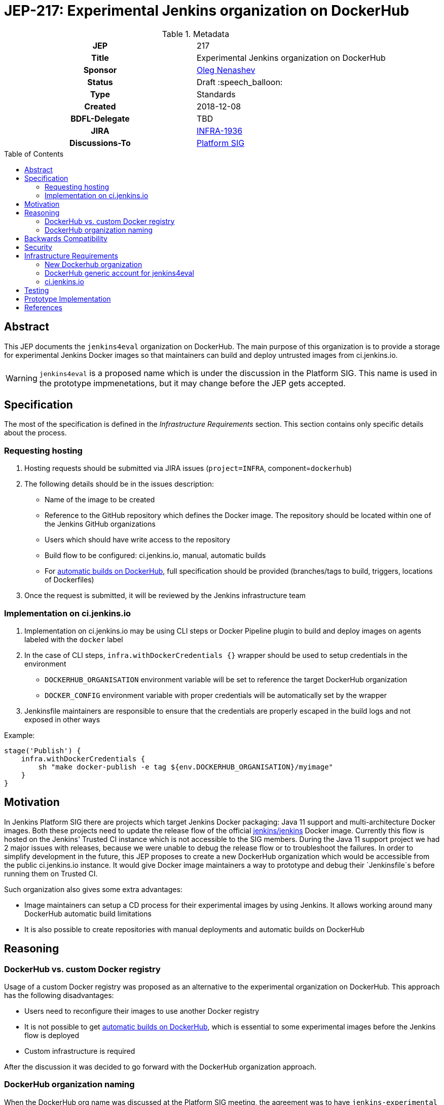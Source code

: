 = JEP-217: Experimental Jenkins organization on DockerHub
:toc: preamble
:toclevels: 3
ifdef::env-github[]
:tip-caption: :bulb:
:note-caption: :information_source:
:important-caption: :heavy_exclamation_mark:
:caution-caption: :fire:
:warning-caption: :warning:
endif::[]

.Metadata
[cols="1h,1"]
|===
| JEP
| 217

| Title
| Experimental Jenkins organization on DockerHub

| Sponsor
| link:https://github.com/oleg-nenashev[Oleg Nenashev]

// Use the script `set-jep-status <jep-number> <status>` to update the status.
| Status
| Draft :speech_balloon:

| Type
| Standards

| Created
| 2018-12-08

| BDFL-Delegate
| TBD

//
//
// Uncomment if there is an associated placeholder JIRA issue.
| JIRA
| https://issues.jenkins-ci.org/browse/INFRA-1936[INFRA-1936]
//
//
// Uncomment if discussion will occur in forum other than jenkinsci-dev@ mailing list.
| Discussions-To
| link:https://jenkins.io/sigs/platform/[Platform SIG]
//
//
// Uncomment if this JEP depends on one or more other JEPs.
//| Requires
//| :bulb: JEP-NUMBER, JEP-NUMBER... :bulb:
//
//
// Uncomment and fill if this JEP is rendered obsolete by a later JEP
//| Superseded-By
//| :bulb: JEP-NUMBER :bulb:
//
//
// Uncomment when this JEP status is set to Accepted, Rejected or Withdrawn.
//| Resolution
//| :bulb: Link to relevant post in the jenkinsci-dev@ mailing list archives :bulb:

|===

== Abstract

This JEP documents the `jenkins4eval` organization on DockerHub.
The main purpose of this organization is to provide a storage for experimental Jenkins Docker images
so that maintainers can build and deploy untrusted images from ci.jenkins.io.

[WARNING]
====
`jenkins4eval` is a proposed name which is under the discussion in the Platform SIG.
This name is used in the prototype impmenetations,
but it may change before the JEP gets accepted.
====

== Specification

The most of the specification is defined in the _Infrastructure Requirements_ section.
This section contains only specific details about the process.

=== Requesting hosting

1. Hosting requests should be submitted via JIRA issues
   (`project=INFRA`, component=`dockerhub`)
2. The following details should be in the issues description:
** Name of the image to be created
** Reference to the GitHub repository which defines the Docker image.
   The repository should be located within one of the Jenkins GitHub organizations
** Users which should have write access to the repository
** Build flow to be configured: ci.jenkins.io, manual, automatic builds
** For link:https://docs.docker.com/docker-hub/builds/[automatic builds on DockerHub],
   full specification should be provided (branches/tags to build, triggers, locations of Dockerfiles)
3. Once the request is submitted,
   it will be reviewed by the Jenkins infrastructure team


=== Implementation on ci.jenkins.io

1. Implementation on ci.jenkins.io may be using CLI steps or Docker Pipeline plugin
   to build and deploy images on agents labeled with the `docker` label
2. In the case of CLI steps, `infra.withDockerCredentials {}` wrapper
   should be used to setup credentials in the environment
** `DOCKERHUB_ORGANISATION` environment variable will be set to reference the target DockerHub organization
** `DOCKER_CONFIG` environment variable with proper credentials will be automatically set by the wrapper
4. Jenkinsfile maintainers are responsible to ensure that the credentials
   are properly escaped in the build logs and not exposed in other ways

Example:

[source, groovy]
----
stage('Publish') {
    infra.withDockerCredentials {
        sh "make docker-publish -e tag ${env.DOCKERHUB_ORGANISATION}/myimage"
    }
}
----

== Motivation

In Jenkins Platform SIG there are projects which target Jenkins Docker packaging:
Java 11 support and multi-architecture Docker images.
Both these projects need to update the release flow of the official link:https://github.com/jenkinsci/docker[jenkins/jenkins]
Docker image.
Currently this flow is hosted on the Jenkins' Trusted CI instance which is not accessible to the SIG members.
During the Java 11 support project we had 2 major issues with releases,
because we were unable to debug the release flow or to troubleshoot the failures.
In order to simplify development in the future,
this JEP proposes to create a new DockerHub organization which would be accessible
from the public ci.jenkins.io instance.
It would give Docker image maintainers a way to prototype and debug their `Jenkinsfile`s before running them on Trusted CI.

Such organization also gives some extra advantages:

* Image maintainers can setup a CD process for their experimental images by using Jenkins.
  It allows working around many DockerHub automatic build limitations
* It is also possible to create repositories with manual deployments and
  automatic builds on DockerHub

== Reasoning

=== DockerHub vs. custom Docker registry

Usage of a custom Docker registry was proposed as an alternative to the experimental
organization on DockerHub.
This approach has the following disadvantages:

* Users need to reconfigure their images to use another Docker registry
* It is not possible to get
  link:https://docs.docker.com/docker-hub/builds/[automatic builds on DockerHub],
  which is essential to some experimental images before the Jenkins flow is deployed
* Custom infrastructure is required

After the discussion it was decided to go forward with the DockerHub organization approach.

=== DockerHub organization naming

When the DockerHub org name was discussed at the Platform SIG meeting,
the agreement was to have `jenkins-experimental` as a name of the organization.
Unfortunately DockerHub does not support naming with dashes
(link:https://github.com/docker/hub-feedback/issues/373[Issue #373]).
An alternative name was selected to match the requirement.

== Backwards Compatibility

There is no backward compatibility requirements in this JEP.

== Security

* `jenkins4eval` is explicitly considered as *untrusted* DockerHub organization,
  because it will be possible to perform deployments to it from ci.jenkins.io
* Users of the `jenkins4eval` images run the images at their own risk
* The security considerations will be explicitly documented in the
  organization description and images
* DockerHub generic account will have no access to production DockerHub images

== Infrastructure Requirements

=== New Dockerhub organization

A new DockerHub organization should be created.

* Name: `jenkins4eval`.
* Administrators: same as in https://hub.docker.com/r/jenkins

=== DockerHub generic account for jenkins4eval

In order to enable deployments from ci.jenkins.io,
a new DockerHub generic account should be created.

* The account has no *WRITE* access to any repository within `jenkins` and `jenkinsci`
* The account may get write access to some repositories on `jenkins4eval`
  so that the automated builds can be established on ci.jenkins.io

=== ci.jenkins.io

* New credentials should be created for the generic account
* Credentials ID should be the same as DockerHub credentials ID being used
  by Trusted CI to deploy official Docker images

== Testing

Testing will be performed by several reference implementations on ci.jenkins.io.

== Prototype Implementation

* https://hub.docker.com/r/jenkins4eval/
* link:https://github.com/jenkinsci/docker/pull/719[jenkinsci/docker/pull/719] -
Multi-architecture Docker images with deployment to DockerHub
* link:https://github.com/jenkins-infra/pipeline-library/pull/81[jenkins-infra/pipeline-library/pull/81] -
Pipeline Library patch

== References

* link:https://jenkins.io/sigs/platform/[Platform SIG]
* link:https://ci.jenkins.io[ci.jenkins.io]
* link:https://github.com/jenkins-infra/documentation/blob/master/ci.adoc[Documentation: ci.jenkins.io]

